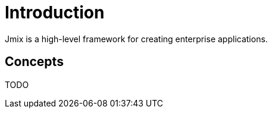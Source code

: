 = Introduction

Jmix is a high-level framework for creating enterprise applications.

== Concepts

TODO
